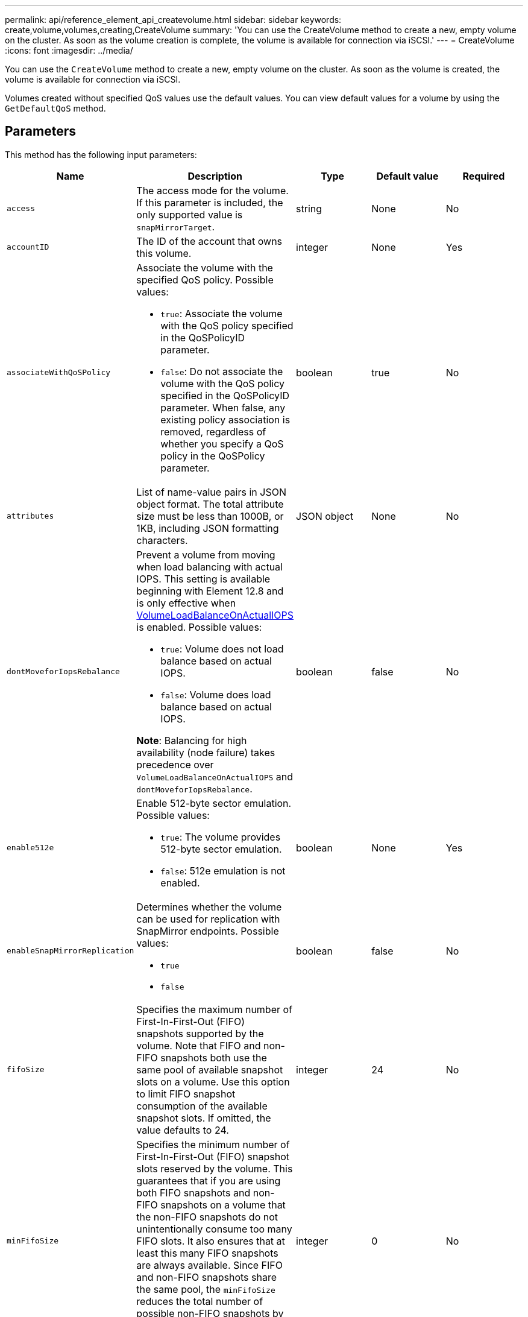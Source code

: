 ---
permalink: api/reference_element_api_createvolume.html
sidebar: sidebar
keywords: create,volume,volumes,creating,CreateVolume
summary: 'You can use the CreateVolume method to create a new, empty volume on the cluster. As soon as the volume creation is complete, the volume is available for connection via iSCSI.'
---
= CreateVolume
:icons: font
:imagesdir: ../media/

[.lead]
You can use the `CreateVolume` method to create a new, empty volume on the cluster. As soon as the volume is created, the volume is available for connection via iSCSI.

Volumes created without specified QoS values use the default values. You can view default values for a volume by using the `GetDefaultQoS` method.

== Parameters

This method has the following input parameters:

[options="header"]
|===
|Name |Description |Type |Default value |Required

|`access`
|The access mode for the volume. If this parameter is included, the only supported value is `snapMirrorTarget`.
|string
|None
|No

|`accountID`
|The ID of the account that owns this volume.
|integer
|None
|Yes

|`associateWithQoSPolicy`
a|Associate the volume with the specified QoS policy. Possible values:

* `true`: Associate the volume with the QoS policy specified in the QoSPolicyID parameter.
* `false`: Do not associate the volume with the QoS policy specified in the QoSPolicyID parameter. When false, any existing policy association is removed, regardless of whether you specify a QoS policy in the QoSPolicy parameter.

|boolean
|true
|No

|`attributes`
|List of name-value pairs in JSON object format. The total attribute size must be less than 1000B, or 1KB, including JSON formatting characters.
|JSON object
|None
|No

|`dontMoveforIopsRebalance`
a|Prevent a volume from moving when load balancing with actual IOPS. This setting is available beginning with Element 12.8 and is only effective when link:reference_element_api_enablefeature.html[VolumeLoadBalanceOnActualIOPS] is enabled. Possible values:

* `true`: Volume does not load balance based on actual IOPS.
* `false`: Volume does load balance based on actual IOPS.

*Note*: Balancing for high availability (node failure) takes precedence over `VolumeLoadBalanceOnActualIOPS` and `dontMoveforIopsRebalance`.
|boolean
|false
|No

|`enable512e`
a|Enable 512-byte sector emulation. Possible values:

* `true`: The volume provides 512-byte sector emulation.
* `false`: 512e emulation is not enabled.

|boolean
|None
|Yes

|`enableSnapMirrorReplication`
a|Determines whether the volume can be used for replication with SnapMirror endpoints. Possible values:

* `true`
* `false`

|boolean
|false
|No

|`fifoSize`
|Specifies the maximum number of First-In-First-Out (FIFO) snapshots supported by the volume. Note that FIFO and non-FIFO snapshots both use the same pool of available snapshot slots on a volume. Use this option to limit FIFO snapshot consumption of the available snapshot slots. If omitted, the value defaults to 24.
|integer
|24
|No

|`minFifoSize`
|Specifies the minimum number of First-In-First-Out (FIFO) snapshot slots reserved by the volume. This guarantees that if you are using both FIFO snapshots and non-FIFO snapshots on a volume that the non-FIFO snapshots do not unintentionally consume too many FIFO slots. It also ensures that at least this many FIFO snapshots are always available. Since FIFO and non-FIFO snapshots share the same pool, the `minFifoSize` reduces the total number of possible non-FIFO snapshots by the same amount. If omitted, the value defaults to 0.
|integer
|0
|No

|`name`
|Name of the volume access group (may be user-specified). Not required to be unique, but recommended. Must be 1 to 64 characters in length.
|string
|None
|Yes

|`qos`
a|The initial quality of service settings for this volume. Default values are used if none are specified. Possible values:

* `minIOPS`
* `maxIOPS`
* `burstIOPS`

|QoS object
|None
|No

|`qosPolicyID`
|The ID for the policy whose QoS settings should be applied to the specified volumes. This parameter is mutually exclusive with the `qos` parameter.
|integer
|None
|No

|`totalSize`
|Total size of the volume, in bytes. Size is rounded up to the nearest megabyte.
|integer
|None
|Yes
|===

== Return values

This method has the following return values:

|===
|Name |Description |Type

a|
volume
a|
Object containing information about the newly created volume.
a|
xref:reference_element_api_volume.adoc[volume]
a|
volumeID
a|
The volumeID for the newly created volume.
a|
integer
a|
curve
a|
The curve is a set of key-value pairs. The keys are the I/O sizes in bytes. The values represent the cost of performing an IOP at a specific I/O size. The curve is calculated relative to a 4096 byte operation set at 100 IOPS.
a|
JSON object
|===

== Request example

Requests for this method are similar to the following example:

----
{
   "method": "CreateVolume",
   "params": {
      "name": "testit",
      "accountID": 22,
      "dontMoveForIopsRebalance": true,
      "totalSize": 100000000000,
      "enable512e": false,
      "attributes": {},
      "qos": {
         "minIOPS": 500, 
         "maxIOPS": 27000, 
         "burstIOPS": 27000, 
         "burstTime": 60
      }
   },
   "id": 1
}
----

== Response example

This method returns a response similar to the following example:

----
{
    "id": 1,
    "result": {
        "curve": {
            "1048576": 15000, 
            "131072": 1950, 
            "16384": 270, 
            "262144": 3900, 
            "32768": 500, 
            "4096": 100, 
            "524288": 7600, 
            "65536": 1000, 
            "8192": 160
        },
        "volume": {
            "access": "readWrite",
            "accountID": 22,
            "attributes": {},
            "blockSize": 4096,
            "createTime": "2024-04-02T13:03:02Z",
            "currentProtectionScheme": "doubleHelix",
            "deleteTime": "",
            "dontMoveForIopsRebalance": true,
            "enable512e": false,
            "enableSnapMirrorReplication": false,
            "fifoSize": 24, 
            "iqn": "iqn.2010-01.com.solidfire:mysqldata.677",
            "lastAccessTime": null,
            "lastAccessTimeIO": null,
            "minFifoSize": 0,
            "name": "testit",
            "previousProtectionScheme": null,
            "purgeTime": "",
            "qos": {
                "burstIOPS": 27000,
                "burstTime": 60,
                "curve": { 
                    "1048576": 15000, 
                    "131072": 1950, 
                    "16384": 270, 
                    "262144": 3900, 
                    "32768": 500, 
                    "4096": 100, 
                    "524288": 7600, 
                    "65536": 1000, 
                    "8192": 160 
                },
                "maxIOPS": 27000,
                "minIOPS": 500
            },
            "qosPolicyID": null,
            "scsiEUIDeviceID": "3365657500000140f47acc0100000000",
            "scsiNAADeviceID": "6f47acc1000000003365657500000140",
            "sliceCount": 0,
            "status": "active",
            "totalSize": 1000000716800,
            "virtualVolumeID": null,
            "volumeAccessGroups": [],
            "volumeConsistencyGroupUUID": "8ed68e57-13ee-47df-8381-29b125142718",
            "volumeID": 320,
            "volumePairs": [],
            "volumeUUID": "e0e2c938-4ecd-4de9-a1be-f6b17c93ce5d"
        },
        "volumeID": 320
    }
}
----

== New since version

9.6

== Find more information

xref:reference_element_api_getdefaultqos.adoc[GetDefaultQoS]

// 2024 APR 4, DOC-4742